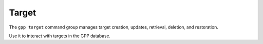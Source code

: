 Target
======
The ``gpp target`` command group manages target creation, updates, retrieval, deletion, and restoration.

Use it to interact with targets in the GPP database.

.. typer:: gpp_client.cli.cli:app:target
   :prog: gpp target
   :make-sections:
   :show-nested:
   :width: 80
   :theme: dark
